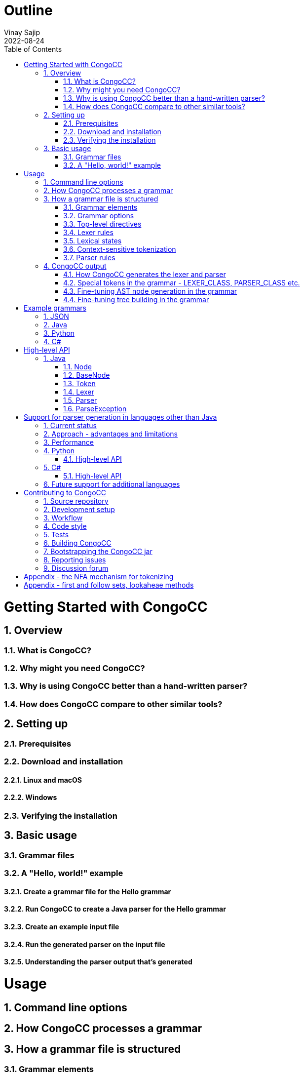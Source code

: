 = Outline
Vinay Sajip
2022-08-24
:jbake-type: page
:jbake-tags: documentation
:jbake-status: published
:idprefix:
:numbered:
:sectanchors:
:icons: font
:toc:
:core-version: 0.1.0-SNAPSHOT

# Getting Started with CongoCC
## Overview
### What is CongoCC?
### Why might you need CongoCC?
### Why is using CongoCC better than a hand-written parser?
### How does CongoCC compare to other similar tools?
## Setting up
### Prerequisites
### Download and installation
#### Linux and macOS
#### Windows
### Verifying the installation
## Basic usage
### Grammar files
### A "Hello, world!" example
#### Create a grammar file for the Hello grammar
#### Run CongoCC to create a Java parser for the Hello grammar
#### Create an example input file
#### Run the generated parser on the input file
#### Understanding the parser output that's generated
# Usage
## Command line options
## How CongoCC processes a grammar
## How a grammar file is structured
### Grammar elements
#### Comments
#### Reserved words
#### Punctuation
#### Literals
#### Regular expressions
### Grammar options
### Top-level directives
#### The preprocessor
#### INCLUDE
#### INJECT
### Lexer rules
### Lexical states
### Context-sensitive tokenization
#### SKIP
#### MORE
### Parser rules
#### Lookahead and parsing phases
#### Choice points
#### SCAN
##### Contextual predicates
#### => and =>||
#### Semantic lookahead
#### LOOKAHEAD (legacy)
#### ASSERT
#### FAIL
#### ACTIVATE_TOKENS and DEACTIVATE_TOKENS
#### ATTEMPT and RECOVER
#### Semantic actions (code blocks)
#### Fault-tolerant parsing
## CongoCC output
### How CongoCC generates the lexer and parser
### Special tokens in the grammar - LEXER_CLASS, PARSER_CLASS etc.
### Fine-tuning AST node generation in the grammar
### Fine-tuning tree building in the grammar
# Example grammars
## JSON
## Java
## Python
## C#
# High-level API
## Java
### Node
### BaseNode
### Token
### Lexer
### Parser
### ParseException
# Support for parser generation in languages other than Java
## Current status
## Approach - advantages and limitations
## Performance
## Python
### High-level API
## C#
### High-level API
## Future support for additional languages
# Contributing to CongoCC
## Source repository
## Development setup
## Workflow
## Code style
## Tests
## Building CongoCC
## Bootstrapping the CongoCC jar
## Reporting issues
## Discussion forum
# Appendix - the NFA mechanism for tokenizing
# Appendix - first and follow sets, lookaheae methods
